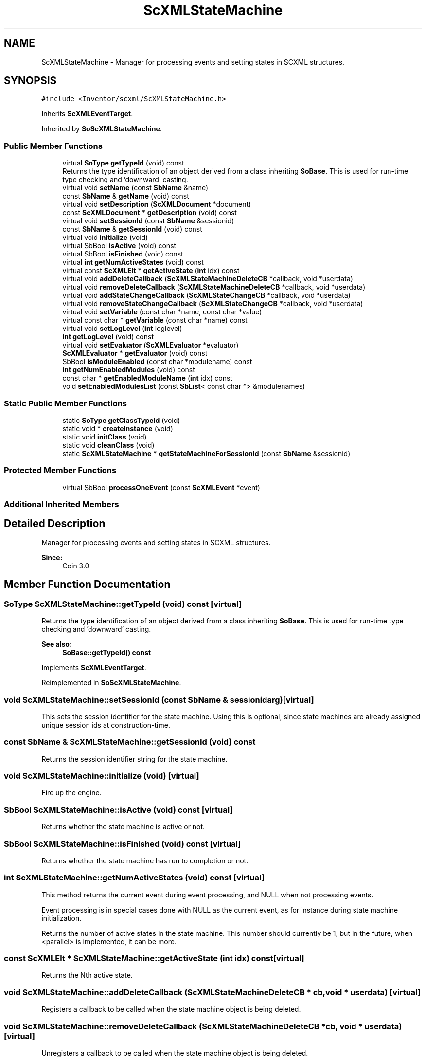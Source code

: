.TH "ScXMLStateMachine" 3 "Sun May 28 2017" "Version 4.0.0a" "Coin" \" -*- nroff -*-
.ad l
.nh
.SH NAME
ScXMLStateMachine \- Manager for processing events and setting states in SCXML structures\&.  

.SH SYNOPSIS
.br
.PP
.PP
\fC#include <Inventor/scxml/ScXMLStateMachine\&.h>\fP
.PP
Inherits \fBScXMLEventTarget\fP\&.
.PP
Inherited by \fBSoScXMLStateMachine\fP\&.
.SS "Public Member Functions"

.in +1c
.ti -1c
.RI "virtual \fBSoType\fP \fBgetTypeId\fP (void) const"
.br
.RI "Returns the type identification of an object derived from a class inheriting \fBSoBase\fP\&. This is used for run-time type checking and 'downward' casting\&. "
.ti -1c
.RI "virtual void \fBsetName\fP (const \fBSbName\fP &name)"
.br
.ti -1c
.RI "const \fBSbName\fP & \fBgetName\fP (void) const"
.br
.ti -1c
.RI "virtual void \fBsetDescription\fP (\fBScXMLDocument\fP *document)"
.br
.ti -1c
.RI "const \fBScXMLDocument\fP * \fBgetDescription\fP (void) const"
.br
.ti -1c
.RI "virtual void \fBsetSessionId\fP (const \fBSbName\fP &sessionid)"
.br
.ti -1c
.RI "const \fBSbName\fP & \fBgetSessionId\fP (void) const"
.br
.ti -1c
.RI "virtual void \fBinitialize\fP (void)"
.br
.ti -1c
.RI "virtual SbBool \fBisActive\fP (void) const"
.br
.ti -1c
.RI "virtual SbBool \fBisFinished\fP (void) const"
.br
.ti -1c
.RI "virtual \fBint\fP \fBgetNumActiveStates\fP (void) const"
.br
.ti -1c
.RI "virtual const \fBScXMLElt\fP * \fBgetActiveState\fP (\fBint\fP idx) const"
.br
.ti -1c
.RI "virtual void \fBaddDeleteCallback\fP (\fBScXMLStateMachineDeleteCB\fP *callback, void *userdata)"
.br
.ti -1c
.RI "virtual void \fBremoveDeleteCallback\fP (\fBScXMLStateMachineDeleteCB\fP *callback, void *userdata)"
.br
.ti -1c
.RI "virtual void \fBaddStateChangeCallback\fP (\fBScXMLStateChangeCB\fP *callback, void *userdata)"
.br
.ti -1c
.RI "virtual void \fBremoveStateChangeCallback\fP (\fBScXMLStateChangeCB\fP *callback, void *userdata)"
.br
.ti -1c
.RI "virtual void \fBsetVariable\fP (const char *name, const char *value)"
.br
.ti -1c
.RI "virtual const char * \fBgetVariable\fP (const char *name) const"
.br
.ti -1c
.RI "virtual void \fBsetLogLevel\fP (\fBint\fP loglevel)"
.br
.ti -1c
.RI "\fBint\fP \fBgetLogLevel\fP (void) const"
.br
.ti -1c
.RI "virtual void \fBsetEvaluator\fP (\fBScXMLEvaluator\fP *evaluator)"
.br
.ti -1c
.RI "\fBScXMLEvaluator\fP * \fBgetEvaluator\fP (void) const"
.br
.ti -1c
.RI "SbBool \fBisModuleEnabled\fP (const char *modulename) const"
.br
.ti -1c
.RI "\fBint\fP \fBgetNumEnabledModules\fP (void) const"
.br
.ti -1c
.RI "const char * \fBgetEnabledModuleName\fP (\fBint\fP idx) const"
.br
.ti -1c
.RI "void \fBsetEnabledModulesList\fP (const \fBSbList\fP< const char *> &modulenames)"
.br
.in -1c
.SS "Static Public Member Functions"

.in +1c
.ti -1c
.RI "static \fBSoType\fP \fBgetClassTypeId\fP (void)"
.br
.ti -1c
.RI "static void * \fBcreateInstance\fP (void)"
.br
.ti -1c
.RI "static void \fBinitClass\fP (void)"
.br
.ti -1c
.RI "static void \fBcleanClass\fP (void)"
.br
.ti -1c
.RI "static \fBScXMLStateMachine\fP * \fBgetStateMachineForSessionId\fP (const \fBSbName\fP &sessionid)"
.br
.in -1c
.SS "Protected Member Functions"

.in +1c
.ti -1c
.RI "virtual SbBool \fBprocessOneEvent\fP (const \fBScXMLEvent\fP *event)"
.br
.in -1c
.SS "Additional Inherited Members"
.SH "Detailed Description"
.PP 
Manager for processing events and setting states in SCXML structures\&. 


.PP
\fBSince:\fP
.RS 4
Coin 3\&.0 
.RE
.PP

.SH "Member Function Documentation"
.PP 
.SS "\fBSoType\fP ScXMLStateMachine::getTypeId (void) const\fC [virtual]\fP"

.PP
Returns the type identification of an object derived from a class inheriting \fBSoBase\fP\&. This is used for run-time type checking and 'downward' casting\&. 
.PP
\fBSee also:\fP
.RS 4
\fBSoBase::getTypeId() const\fP 
.RE
.PP

.PP
Implements \fBScXMLEventTarget\fP\&.
.PP
Reimplemented in \fBSoScXMLStateMachine\fP\&.
.SS "void ScXMLStateMachine::setSessionId (const \fBSbName\fP & sessionidarg)\fC [virtual]\fP"
This sets the session identifier for the state machine\&. Using this is optional, since state machines are already assigned unique session ids at construction-time\&. 
.SS "const \fBSbName\fP & ScXMLStateMachine::getSessionId (void) const"
Returns the session identifier string for the state machine\&. 
.SS "void ScXMLStateMachine::initialize (void)\fC [virtual]\fP"
Fire up the engine\&. 
.SS "SbBool ScXMLStateMachine::isActive (void) const\fC [virtual]\fP"
Returns whether the state machine is active or not\&. 
.SS "SbBool ScXMLStateMachine::isFinished (void) const\fC [virtual]\fP"
Returns whether the state machine has run to completion or not\&. 
.SS "\fBint\fP ScXMLStateMachine::getNumActiveStates (void) const\fC [virtual]\fP"
This method returns the current event during event processing, and NULL when not processing events\&.
.PP
Event processing is in special cases done with NULL as the current event, as for instance during state machine initialization\&.
.PP
Returns the number of active states in the state machine\&. This number should currently be 1, but in the future, when <parallel> is implemented, it can be more\&. 
.SS "const \fBScXMLElt\fP * ScXMLStateMachine::getActiveState (\fBint\fP idx) const\fC [virtual]\fP"
Returns the Nth active state\&. 
.SS "void ScXMLStateMachine::addDeleteCallback (\fBScXMLStateMachineDeleteCB\fP * cb, void * userdata)\fC [virtual]\fP"
Registers a callback to be called when the state machine object is being deleted\&. 
.SS "void ScXMLStateMachine::removeDeleteCallback (\fBScXMLStateMachineDeleteCB\fP * cb, void * userdata)\fC [virtual]\fP"
Unregisters a callback to be called when the state machine object is being deleted\&. 
.SS "void ScXMLStateMachine::addStateChangeCallback (\fBScXMLStateChangeCB\fP * callback, void * userdata)\fC [virtual]\fP"
Registers a callback to be called when the state machine exits or enters a state\&. 
.SS "void ScXMLStateMachine::removeStateChangeCallback (\fBScXMLStateChangeCB\fP * callback, void * userdata)\fC [virtual]\fP"
Unregisters a callback to be called when the state machine exits or enters a state\&. 
.SS "SbBool ScXMLStateMachine::processOneEvent (const \fBScXMLEvent\fP * event)\fC [protected]\fP, \fC [virtual]\fP"
Processes one event\&. This is an internal inner event-loop utility function\&. 
.PP
Reimplemented from \fBScXMLEventTarget\fP\&.

.SH "Author"
.PP 
Generated automatically by Doxygen for Coin from the source code\&.
